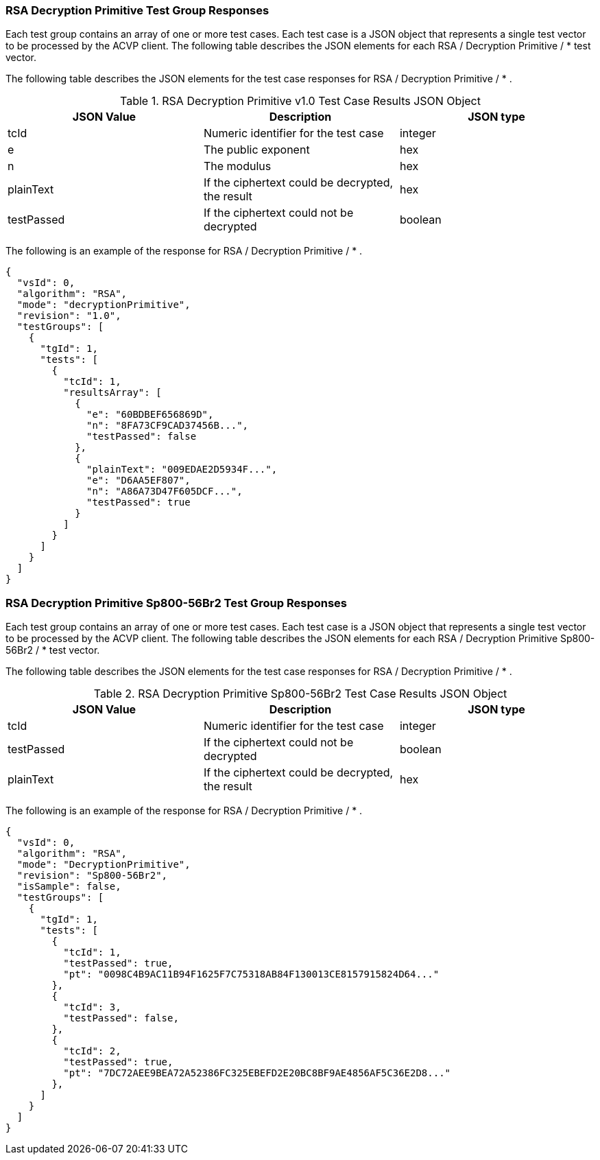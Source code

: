 [[rsa_decprim_responses]]
=== RSA Decryption Primitive Test Group Responses

Each test group contains an array of one or more test cases. Each test case is a JSON object that represents a single test vector to be processed by the ACVP client. The following table describes the JSON elements for each RSA / Decryption Primitive / * test vector.

The following table describes the JSON elements for the test case responses for RSA / Decryption Primitive / * .

[[rsa_decprim_vs_tr_table]]
.RSA Decryption Primitive v1.0 Test Case Results JSON Object
|===
| JSON Value | Description | JSON type

| tcId | Numeric identifier for the test case | integer
| e | The public exponent | hex
| n | The modulus | hex
| plainText | If the ciphertext could be decrypted, the result | hex
| testPassed | If the ciphertext could not be decrypted | boolean
|===

The following is an example of the response for RSA / Decryption Primitive / * .

[source, json]
----
{
  "vsId": 0,
  "algorithm": "RSA",
  "mode": "decryptionPrimitive",
  "revision": "1.0",
  "testGroups": [
    {
      "tgId": 1,
      "tests": [
        {
          "tcId": 1,
          "resultsArray": [
            {
              "e": "60BDBEF656869D",
              "n": "8FA73CF9CAD37456B...",
              "testPassed": false
            },
            {
              "plainText": "009EDAE2D5934F...",
              "e": "D6AA5EF807",
              "n": "A86A73D47F605DCF...",
              "testPassed": true
            }
          ]
        }
      ]
    }
  ]
}
----

=== RSA Decryption Primitive Sp800-56Br2 Test Group Responses

Each test group contains an array of one or more test cases. Each test case is a JSON object that represents a single test vector to be processed by the ACVP client. The following table describes the JSON elements for each RSA / Decryption Primitive Sp800-56Br2 / * test vector.

The following table describes the JSON elements for the test case responses for RSA / Decryption Primitive / * .

[[rsa_decprim_sp800_56br2_vs_tr_table]]
.RSA Decryption Primitive Sp800-56Br2 Test Case Results JSON Object
|===
| JSON Value | Description | JSON type

| tcId | Numeric identifier for the test case | integer
| testPassed | If the ciphertext could not be decrypted | boolean
| plainText | If the ciphertext could be decrypted, the result | hex
|===

The following is an example of the response for RSA / Decryption Primitive / * .

[source, json]
----
{
  "vsId": 0,
  "algorithm": "RSA",
  "mode": "DecryptionPrimitive",
  "revision": "Sp800-56Br2",
  "isSample": false,
  "testGroups": [
    {
      "tgId": 1,
      "tests": [
        {
          "tcId": 1,
          "testPassed": true,
          "pt": "0098C4B9AC11B94F1625F7C75318AB84F130013CE8157915824D64..."
        },
        {
          "tcId": 3,
          "testPassed": false,
        },
        {
          "tcId": 2,
          "testPassed": true,
          "pt": "7DC72AEE9BEA72A52386FC325EBEFD2E20BC8BF9AE4856AF5C36E2D8..."
        },
      ]
    }
  ]
}
----